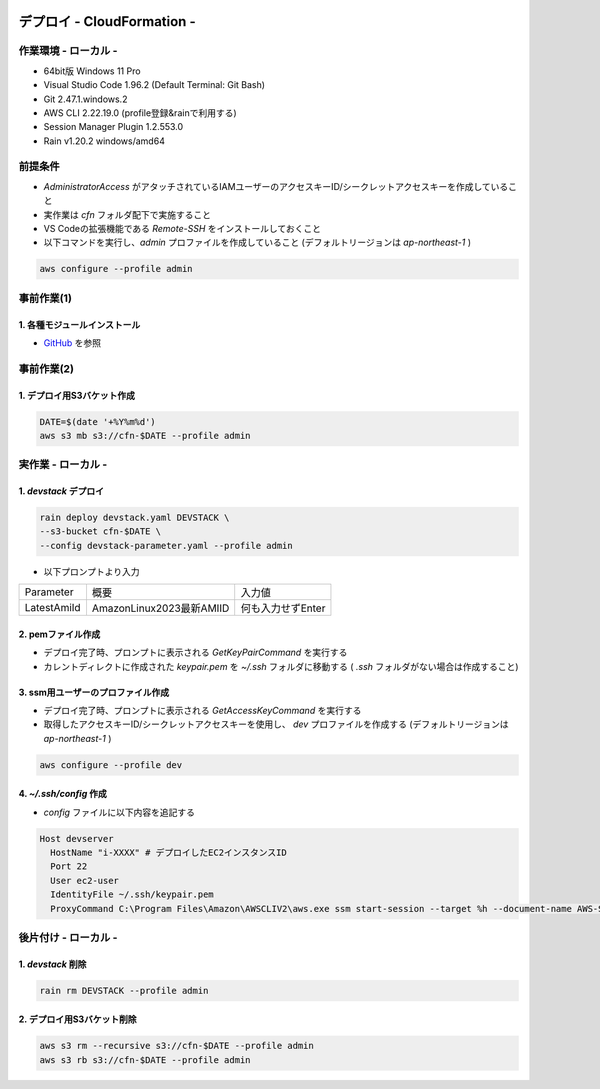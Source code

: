 .. image:: ./doc/001samune.png

=====================================================================
デプロイ - CloudFormation -
=====================================================================

作業環境 - ローカル -
=====================================================================
* 64bit版 Windows 11 Pro
* Visual Studio Code 1.96.2 (Default Terminal: Git Bash)
* Git 2.47.1.windows.2
* AWS CLI 2.22.19.0 (profile登録&rainで利用する)
* Session Manager Plugin 1.2.553.0
* Rain v1.20.2 windows/amd64

前提条件
=====================================================================
* *AdministratorAccess* がアタッチされているIAMユーザーのアクセスキーID/シークレットアクセスキーを作成していること
* 実作業は *cfn* フォルダ配下で実施すること
* VS Codeの拡張機能である *Remote-SSH* をインストールしておくこと
* 以下コマンドを実行し、*admin* プロファイルを作成していること (デフォルトリージョンは *ap-northeast-1* )

.. code-block:: bash

  aws configure --profile admin

事前作業(1)
=====================================================================
1. 各種モジュールインストール
---------------------------------------------------------------------
* `GitHub <https://github.com/tyskJ/common-environment-setup>`_ を参照

事前作業(2)
=====================================================================
1. デプロイ用S3バケット作成
---------------------------------------------------------------------
.. code-block:: bash

  DATE=$(date '+%Y%m%d')
  aws s3 mb s3://cfn-$DATE --profile admin

実作業 - ローカル -
=====================================================================
1. *devstack* デプロイ
---------------------------------------------------------------------
.. code-block:: bash

  rain deploy devstack.yaml DEVSTACK \
  --s3-bucket cfn-$DATE \
  --config devstack-parameter.yaml --profile admin

* 以下プロンプトより入力

.. csv-table::

  "Parameter", "概要", "入力値"
  "LatestAmiId", "AmazonLinux2023最新AMIID", "何も入力せずEnter"

2. pemファイル作成
---------------------------------------------------------------------
* デプロイ完了時、プロンプトに表示される *GetKeyPairCommand* を実行する
* カレントディレクトに作成された *keypair.pem* を *~/.ssh* フォルダに移動する ( *.ssh* フォルダがない場合は作成すること)

3. ssm用ユーザーのプロファイル作成
---------------------------------------------------------------------
* デプロイ完了時、プロンプトに表示される *GetAccessKeyCommand* を実行する
* 取得したアクセスキーID/シークレットアクセスキーを使用し、 *dev* プロファイルを作成する (デフォルトリージョンは *ap-northeast-1* )

.. code-block:: bash

  aws configure --profile dev


4. *~/.ssh/config* 作成
---------------------------------------------------------------------
* *config* ファイルに以下内容を追記する

.. code-block::

  Host devserver
    HostName "i-XXXX" # デプロイしたEC2インスタンスID
    Port 22
    User ec2-user
    IdentityFile ~/.ssh/keypair.pem
    ProxyCommand C:\Program Files\Amazon\AWSCLIV2\aws.exe ssm start-session --target %h --document-name AWS-StartSSHSession --parameters portNumber=%p --profile dev



後片付け - ローカル -
=====================================================================
1. *devstack* 削除
---------------------------------------------------------------------
.. code-block:: bash

  rain rm DEVSTACK --profile admin

2. デプロイ用S3バケット削除
---------------------------------------------------------------------
.. code-block:: bash

  aws s3 rm --recursive s3://cfn-$DATE --profile admin
  aws s3 rb s3://cfn-$DATE --profile admin

